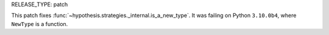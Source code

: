 RELEASE_TYPE: patch

This patch fixes :func:`~hypothesis.strategies._internal.is_a_new_type`.
It was failing on Python ``3.10.0b4``, where ``NewType`` is a function.
